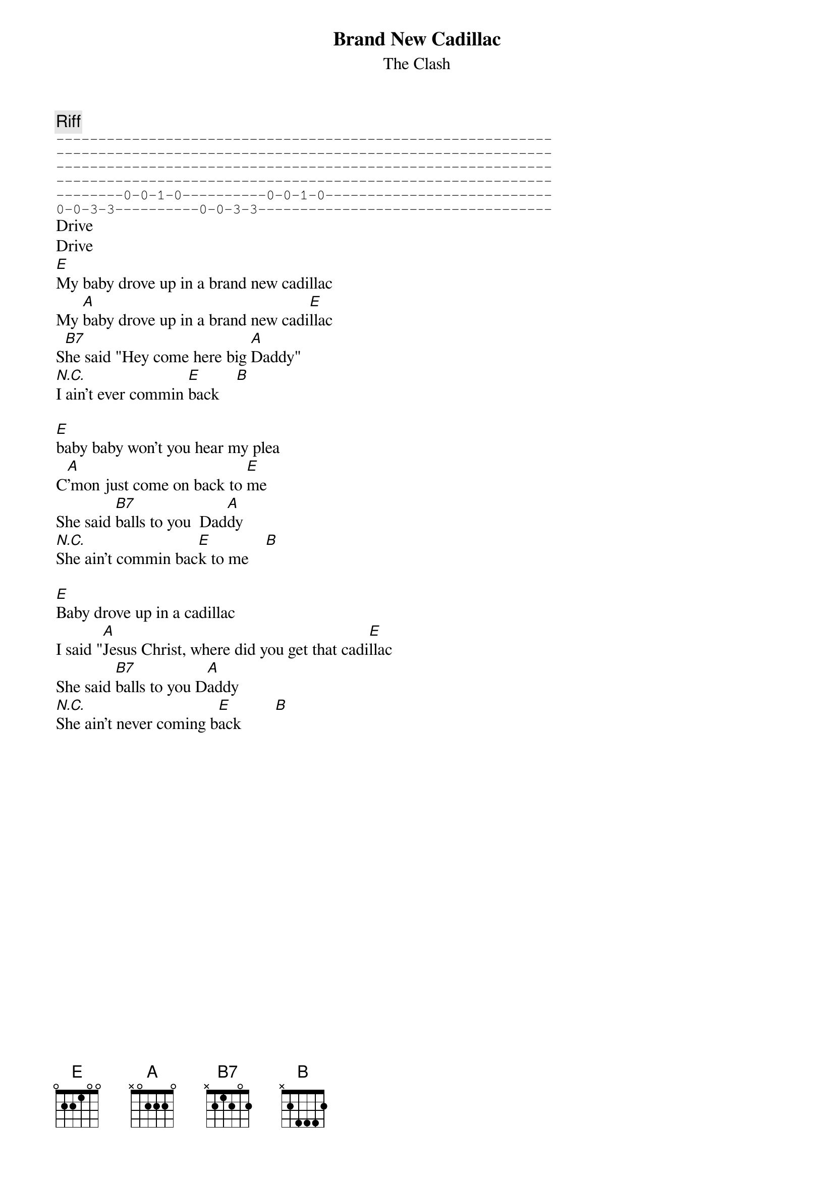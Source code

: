 {t:Brand New Cadillac}
{st:The Clash}
#London Calling (written by a V. Taylor)

{c:Riff}
{sot}
-----------------------------------------------------------
-----------------------------------------------------------
-----------------------------------------------------------
-----------------------------------------------------------
--------0-0-1-0----------0-0-1-0---------------------------
0-0-3-3----------0-0-3-3-----------------------------------
{eot}
Drive                      
Drive
[E]My baby drove up in a brand new cadillac
My [A]baby drove up in a brand new cadi[E]llac
S[B7]he said "Hey come here big [A]Daddy"
[N.C.]I ain't ever commin [E]back    [B]

[E]baby baby won't you hear my plea 
C[A]'mon just come on back to [E]me   
She said [B7]balls to you  Dad[A]dy
[N.C.]She ain't commin bac[E]k to me    [B]

[E]Baby drove up in a cadillac
I said "[A]Jesus Christ, where did you get that cadi[E]llac
She said [B7]balls to you D[A]addy
[N.C.]She ain't never coming b[E]ack        [B]
